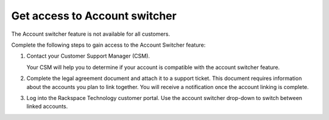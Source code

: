 .. _access_account:

===============================
Get access to Account switcher
===============================

The Account switcher feature is not available for all customers.

Complete the following steps to gain access to the Account Switcher feature:

#. Contact your Customer Support Manager (CSM).

   Your CSM will help you to determine if your account is compatible
   with the account switcher feature.

#. Complete the legal agreement document and attach it to a
   support ticket. This document requires information
   about the accounts you plan to link together.
   You will receive a notification once the account linking
   is complete.

#. Log into the Rackspace Technology customer portal. Use the account switcher drop-down
   to switch between linked accounts.


.. image:: /_static/img/acc_switcher.png
    :alt: **account switcher**